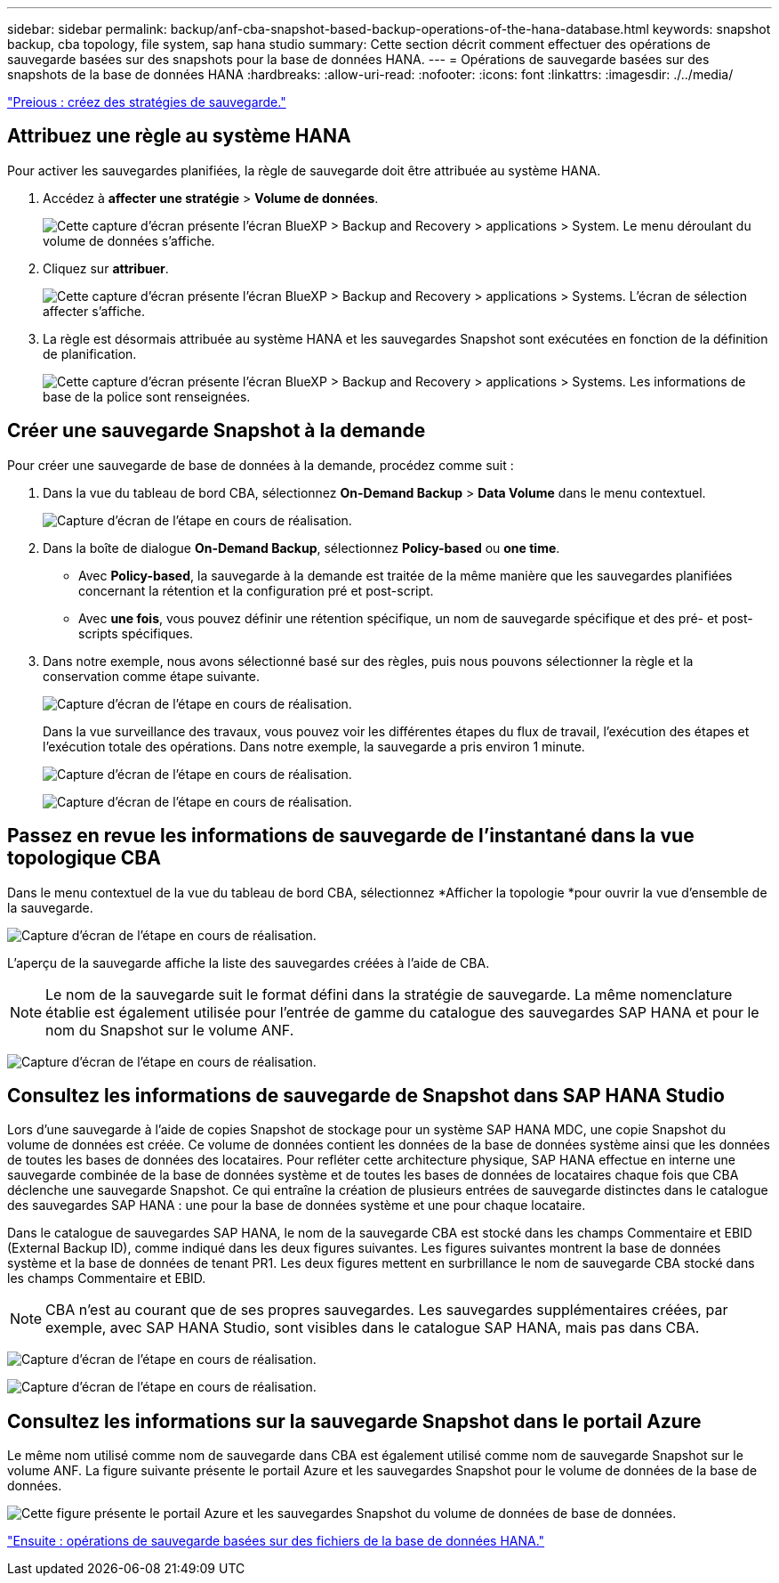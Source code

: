 ---
sidebar: sidebar 
permalink: backup/anf-cba-snapshot-based-backup-operations-of-the-hana-database.html 
keywords: snapshot backup, cba topology, file system, sap hana studio 
summary: Cette section décrit comment effectuer des opérations de sauvegarde basées sur des snapshots pour la base de données HANA. 
---
= Opérations de sauvegarde basées sur des snapshots de la base de données HANA
:hardbreaks:
:allow-uri-read: 
:nofooter: 
:icons: font
:linkattrs: 
:imagesdir: ./../media/


link:anf-cba-create-backup-policies.html["Preious : créez des stratégies de sauvegarde."]



== Attribuez une règle au système HANA

Pour activer les sauvegardes planifiées, la règle de sauvegarde doit être attribuée au système HANA.

. Accédez à *affecter une stratégie* > *Volume de données*.
+
image:anf-cba-image36.png["Cette capture d'écran présente l'écran BlueXP > Backup and Recovery > applications > System. Le menu déroulant du volume de données s'affiche."]

. Cliquez sur *attribuer*.
+
image:anf-cba-image37.png["Cette capture d'écran présente l'écran BlueXP > Backup and Recovery > applications > Systems. L'écran de sélection affecter s'affiche."]

. La règle est désormais attribuée au système HANA et les sauvegardes Snapshot sont exécutées en fonction de la définition de planification.
+
image:anf-cba-image38.png["Cette capture d'écran présente l'écran BlueXP > Backup and Recovery > applications > Systems. Les informations de base de la police sont renseignées."]





== Créer une sauvegarde Snapshot à la demande

Pour créer une sauvegarde de base de données à la demande, procédez comme suit :

. Dans la vue du tableau de bord CBA, sélectionnez *On-Demand Backup* > *Data Volume* dans le menu contextuel.
+
image:anf-cba-image39.png["Capture d'écran de l'étape en cours de réalisation."]

. Dans la boîte de dialogue *On-Demand Backup*, sélectionnez *Policy-based* ou *one time*.
+
** Avec *Policy-based*, la sauvegarde à la demande est traitée de la même manière que les sauvegardes planifiées concernant la rétention et la configuration pré et post-script.
** Avec *une fois*, vous pouvez définir une rétention spécifique, un nom de sauvegarde spécifique et des pré- et post-scripts spécifiques.


. Dans notre exemple, nous avons sélectionné basé sur des règles, puis nous pouvons sélectionner la règle et la conservation comme étape suivante.
+
image:anf-cba-image40.png["Capture d'écran de l'étape en cours de réalisation."]

+
Dans la vue surveillance des travaux, vous pouvez voir les différentes étapes du flux de travail, l'exécution des étapes et l'exécution totale des opérations. Dans notre exemple, la sauvegarde a pris environ 1 minute.

+
image:anf-cba-image41.png["Capture d'écran de l'étape en cours de réalisation."]

+
image:anf-cba-image42.png["Capture d'écran de l'étape en cours de réalisation."]





== Passez en revue les informations de sauvegarde de l'instantané dans la vue topologique CBA

Dans le menu contextuel de la vue du tableau de bord CBA, sélectionnez *Afficher la topologie *pour ouvrir la vue d'ensemble de la sauvegarde.

image:anf-cba-image43.png["Capture d'écran de l'étape en cours de réalisation."]

L'aperçu de la sauvegarde affiche la liste des sauvegardes créées à l'aide de CBA.


NOTE: Le nom de la sauvegarde suit le format défini dans la stratégie de sauvegarde. La même nomenclature établie est également utilisée pour l'entrée de gamme du catalogue des sauvegardes SAP HANA et pour le nom du Snapshot sur le volume ANF.

image:anf-cba-image44.png["Capture d'écran de l'étape en cours de réalisation."]



== Consultez les informations de sauvegarde de Snapshot dans SAP HANA Studio

Lors d'une sauvegarde à l'aide de copies Snapshot de stockage pour un système SAP HANA MDC, une copie Snapshot du volume de données est créée. Ce volume de données contient les données de la base de données système ainsi que les données de toutes les bases de données des locataires. Pour refléter cette architecture physique, SAP HANA effectue en interne une sauvegarde combinée de la base de données système et de toutes les bases de données de locataires chaque fois que CBA déclenche une sauvegarde Snapshot. Ce qui entraîne la création de plusieurs entrées de sauvegarde distinctes dans le catalogue des sauvegardes SAP HANA : une pour la base de données système et une pour chaque locataire.

Dans le catalogue de sauvegardes SAP HANA, le nom de la sauvegarde CBA est stocké dans les champs Commentaire et EBID (External Backup ID), comme indiqué dans les deux figures suivantes. Les figures suivantes montrent la base de données système et la base de données de tenant PR1. Les deux figures mettent en surbrillance le nom de sauvegarde CBA stocké dans les champs Commentaire et EBID.


NOTE: CBA n'est au courant que de ses propres sauvegardes. Les sauvegardes supplémentaires créées, par exemple, avec SAP HANA Studio, sont visibles dans le catalogue SAP HANA, mais pas dans CBA.

image:anf-cba-image45.png["Capture d'écran de l'étape en cours de réalisation."]

image:anf-cba-image46.png["Capture d'écran de l'étape en cours de réalisation."]



== Consultez les informations sur la sauvegarde Snapshot dans le portail Azure

Le même nom utilisé comme nom de sauvegarde dans CBA est également utilisé comme nom de sauvegarde Snapshot sur le volume ANF. La figure suivante présente le portail Azure et les sauvegardes Snapshot pour le volume de données de la base de données.

image:anf-cba-image47.png["Cette figure présente le portail Azure et les sauvegardes Snapshot du volume de données de base de données."]

link:anf-cba-file-based-backup-operations-of-the-hana-database.html["Ensuite : opérations de sauvegarde basées sur des fichiers de la base de données HANA."]

